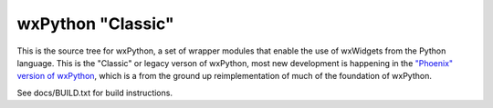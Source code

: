 ==================
wxPython "Classic"
==================

This is the source tree for wxPython, a set of wrapper modules that enable
the use of wxWidgets from the Python language. This is the "Classic" or
legacy verson of wxPython, most new development is happening in the `"Phoenix"
version of wxPython`__, which is a from the ground up reimplementation of much
of the foundation of wxPython.

See docs/BUILD.txt for build instructions.

.. __: https://github.com/wxWidgets/Phoenix

